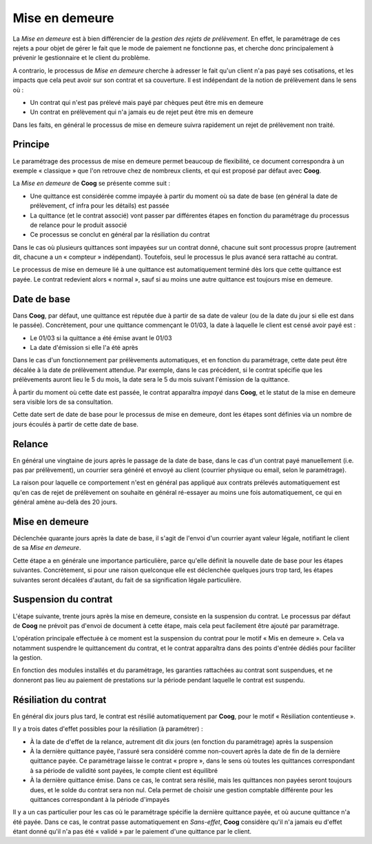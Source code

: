 Mise en demeure
===============

La *Mise en demeure* est à bien différencier de la *gestion des rejets de
prélèvement*. En effet, le paramétrage de ces rejets a pour objet de gérer le
fait que le mode de paiement ne fonctionne pas, et cherche donc principalement
à prévenir le gestionnaire et le client du problème.

A contrario, le processus de *Mise en demeure* cherche à adresser le fait qu'un
client n'a pas payé ses cotisations, et les impacts que cela peut avoir sur son
contrat et sa couverture. Il est indépendant de la notion de prélèvement dans
le sens où :

- Un contrat qui n'est pas prélevé mais payé par chèques peut être mis en
  demeure
- Un contrat en prélèvement qui n'a jamais eu de rejet peut être mis en demeure

Dans les faits, en général le processus de mise en demeure suivra rapidement un
rejet de prélèvement non traité.

Principe
--------

Le paramétrage des processus de mise en demeure permet beaucoup de flexibilité,
ce document correspondra à un exemple « classique » que l'on retrouve chez de
nombreux clients, et qui est proposé par défaut avec **Coog**.

La *Mise en demeure* de **Coog** se présente comme suit :

- Une quittance est considérée comme impayée à partir du moment où sa date de
  base (en général la date de prélèvement, cf infra pour les détails) est
  passée
- La quittance (et le contrat associé) vont passer par différentes étapes en
  fonction du paramétrage du processus de relance pour le produit associé
- Ce processus se conclut en général par la résiliation du contrat

Dans le cas où plusieurs quittances sont impayées sur un contrat donné, chacune
suit sont processus propre (autrement dit, chacune a un « compteur »
indépendant). Toutefois, seul le processus le plus avancé sera rattaché au
contrat.

Le processus de mise en demeure lié à une quittance est automatiquement terminé
dès lors que cette quittance est payée. Le contrat redevient alors « normal »,
sauf si au moins une autre quittance est toujours mise en demeure.

Date de base
------------

Dans **Coog**, par défaut, une quittance est réputée due à partir de sa date de
valeur (ou de la date du jour si elle est dans le passée). Concrètement, pour
une quittance commençant le 01/03, la date à laquelle le client est censé avoir
payé est :

- Le 01/03 si la quittance a été émise avant le 01/03
- La date d'émission si elle l'a été après

Dans le cas d'un fonctionnement par prélèvements automatiques, et en fonction
du paramétrage, cette date peut être décalée à la date de prélèvement attendue.
Par exemple, dans le cas précédent, si le contrat spécifie que les prélèvements
auront lieu le 5 du mois, la date sera le 5 du mois suivant l'émission de la
quittance.

À partir du moment où cette date est passée, le contrat apparaîtra *impayé*
dans **Coog**, et le statut de la mise en demeure sera visible lors de sa
consultation.

Cette date sert de date de base pour le processus de mise en demeure, dont les
étapes sont définies via un nombre de jours écoulés à partir de cette date de
base.

Relance
-------

En général une vingtaine de jours après le passage de la date de base, dans le
cas d'un contrat payé manuellement (i.e. pas par prélèvement), un courrier sera
généré et envoyé au client (courrier physique ou email, selon le paramétrage).

La raison pour laquelle ce comportement n'est en général pas appliqué aux
contrats prélevés automatiquement est qu'en cas de rejet de prélèvement on
souhaite en général ré-essayer au moins une fois automatiquement, ce qui en
général amène au-delà des 20 jours.

Mise en demeure
---------------

Déclenchée quarante jours après la date de base, il s'agit de l'envoi d'un
courrier ayant valeur légale, notifiant le client de sa *Mise en demeure*.

Cette étape a en générale une importance particulière, parce qu'elle définit la
nouvelle date de base pour les étapes suivantes. Concrètement, si pour une
raison quelconque elle est déclenchée quelques jours trop tard, les étapes
suivantes seront décalées d'autant, du fait de sa signification légale
particulière.

Suspension du contrat
---------------------

L'étape suivante, trente jours après la mise en demeure, consiste en la
suspension du contrat. Le processus par défaut de **Coog** ne prévoit pas
d'envoi de document à cette étape, mais cela peut facilement être ajouté par
paramétrage.

L'opération principale effectuée à ce moment est la suspension du contrat pour
le motif « Mis en demeure ». Cela va notamment suspendre le quittancement du
contrat, et le contrat apparaîtra dans des points d'entrée dédiés pour
faciliter la gestion.

En fonction des modules installés et du paramétrage, les garanties rattachées
au contrat sont suspendues, et ne donneront pas lieu au paiement de prestations
sur la période pendant laquelle le contrat est suspendu.

Résiliation du contrat
----------------------

En général dix jours plus tard, le contrat est résilié automatiquement par
**Coog**, pour le motif « Résiliation contentieuse ».

Il y a trois dates d'effet possibles pour la résiliation (à paramétrer) :

- À la date de d'effet de la relance, autrement dit dix jours (en fonction du
  paramétrage) après la suspension
- À la dernière quittance payée, l'assuré sera considéré comme non-couvert
  après la date de fin de la dernière quittance payée. Ce paramétrage laisse le
  contrat « propre », dans le sens où toutes les quittances correspondant à sa
  période de validité sont payées, le compte client est équilibré
- À la dernière quittance émise. Dans ce cas, le contrat sera résilié, mais les
  quittances non payées seront toujours dues, et le solde du contrat sera non
  nul. Cela permet de choisir une gestion comptable différente pour les
  quittances correspondant à la période d'impayés

Il y a un cas particulier pour les cas où le paramétrage spécifie la dernière
quittance payée, et où aucune quittance n'a été payée. Dans ce cas, le contrat
passe automatiquement en *Sans-effet*, **Coog** considère qu'il n'a jamais eu
d'effet étant donné qu'il n'a pas été « validé » par le paiement d'une
quittance par le client.
